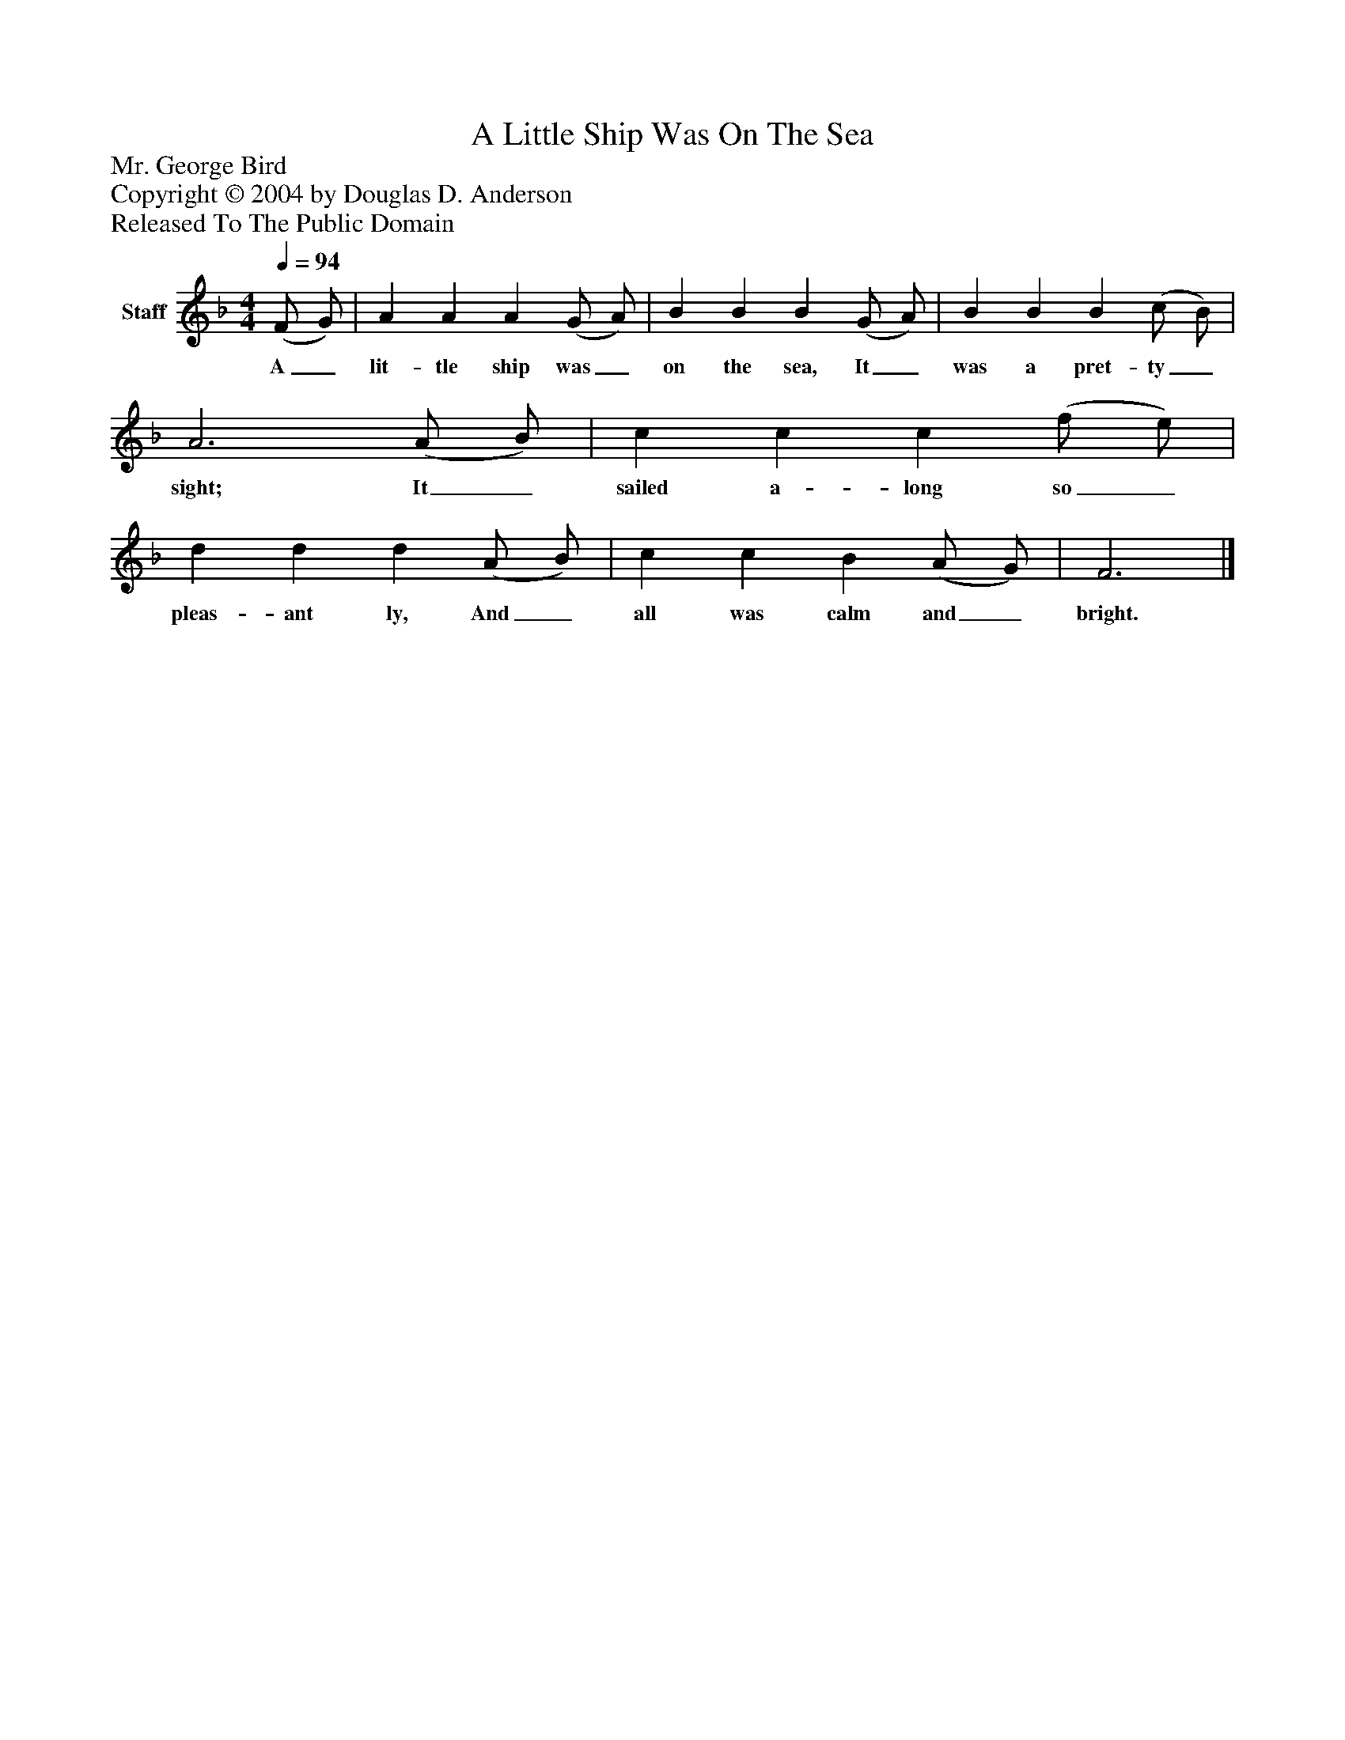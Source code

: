 %%abc-creator mxml2abc 1.4
%%abc-version 2.0
%%continueall true
%%titletrim true
%%titleformat A-1 T C1, Z-1, S-1
X: 0
T: A Little Ship Was On The Sea
Z: Mr. George Bird
Z: Copyright © 2004 by Douglas D. Anderson
Z: Released To The Public Domain
L: 1/4
M: 4/4
Q: 1/4=94
V: P1 name="Staff"
%%MIDI program 1 19
K: F
[V: P1]  (F/ G/) | A A A (G/ A/) | B B B (G/ A/) | B B B (c/ B/) | A3 (A/ B/) | c c c (f/ e/) | d d d (A/ B/) | c c B (A/ G/) | F3|]
w: A_ lit- tle ship was_ on the sea, It_ was a pret- ty_ sight; It_ sailed a- long so_ pleas- ant ly, And_ all was calm and_ bright.

